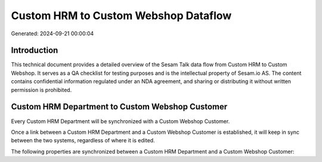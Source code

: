 =====================================
Custom HRM to Custom Webshop Dataflow
=====================================

Generated: 2024-09-21 00:00:04

Introduction
------------

This technical document provides a detailed overview of the Sesam Talk data flow from Custom HRM to Custom Webshop. It serves as a QA checklist for testing purposes and is the intellectual property of Sesam.io AS. The content contains confidential information regulated under an NDA agreement, and sharing or distributing it without written permission is prohibited.

Custom HRM Department to Custom Webshop Customer
------------------------------------------------
Every Custom HRM Department will be synchronized with a Custom Webshop Customer.

Once a link between a Custom HRM Department and a Custom Webshop Customer is established, it will keep in sync between the two systems, regardless of where it is edited.

The following properties are synchronized between a Custom HRM Department and a Custom Webshop Customer:

.. list-table::
   :header-rows: 1

   * - Custom HRM Department Property
     - Custom Webshop Customer Property
     - Custom Webshop Data Type

